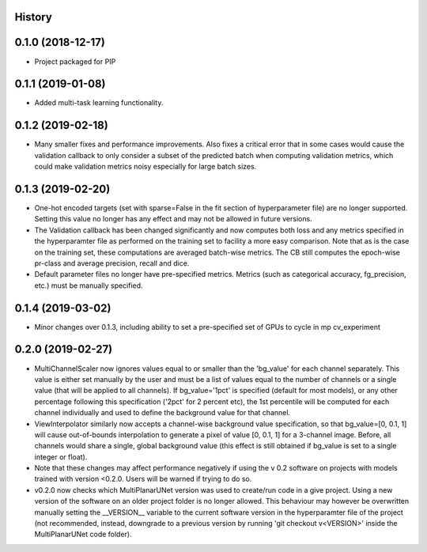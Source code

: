 History
-------

0.1.0 (2018-12-17)
--------------------
* Project packaged for PIP

0.1.1 (2019-01-08)
--------------------
* Added multi-task learning functionality.

0.1.2 (2019-02-18)
--------------------
* Many smaller fixes and performance improvements. Also fixes a critical error
  that in some cases would cause the validation callback to only consider a
  subset of the predicted batch when computing validation metrics, which could
  make validation metrics noisy especially for large batch sizes.

0.1.3 (2019-02-20)
--------------------
* One-hot encoded targets (set with sparse=False in the fit section of
  hyperparameter file) are no longer supported. Setting this value no longer
  has any effect and may not be allowed in future versions.
* The Validation callback has been changed significantly and now computes both
  loss and any metrics specified in the hyperparamter file as performed on the
  training set to facility a more easy comparison. Note that as is the case on
  the training set, these computations are averaged batch-wise metrics.
  The CB still computes the epoch-wise pr-class and average precision,
  recall and dice.
* Default parameter files no longer have pre-specified metrics. Metrics (such
  as categorical accuracy, fg_precision, etc.) must be manually specified.

0.1.4 (2019-03-02)
------------------
* Minor changes over 0.1.3, including ability to set a pre-specified set of
  GPUs to cycle in mp cv_experiment

0.2.0 (2019-02-27)
------------------
* MultiChannelScaler now ignores values equal to or smaller than the 'bg_value'
  for each channel separately.
  This value is either set manually by the user and must be a list of values
  equal to the number of channels or a single value (that will be applied to
  all channels). If bg_value='1pct' is specified (default for most models), or
  any other percentage following this specification ('2pct' for 2 percent etc),
  the 1st percentile will be computed for each channel individually and used
  to define the background value for that channel.
* ViewInterpolator similarly now accepts a channel-wise background value
  specification, so that bg_value=[0, 0.1, 1] will cause out-of-bounds
  interpolation to generate a pixel of value [0, 0.1, 1] for a 3-channel image.
  Before, all channels would share a single, global background value (this
  effect is still obtained if bg_value is set to a single integer or float).
* Note that these changes may affect performance negatively if using the v 0.2
  software on projects with models trained with version <0.2.0. Users will be
  warned if trying to do so.
* v0.2.0 now checks which MultiPlanarUNet version was used to create/run code
  in a give project. Using a new version of the software on an older project
  folder is no longer allowed. This behaviour may however be overwritten
  manually setting the __VERSION__ variable to the current software version in
  the hyperparamter file of the project (not recommended, instead, downgrade
  to a previous version by running 'git checkout v<VERSION>' inside the
  MultiPlanarUNet code folder).
